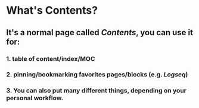 * What's **Contents**?
** It's a normal page called [[Contents]], you can use it for:
*** 1. table of content/index/MOC
*** 2. pinning/bookmarking favorites pages/blocks (e.g. [[Logseq]])
*** 3. You can also put many different things, depending on your personal workflow.
